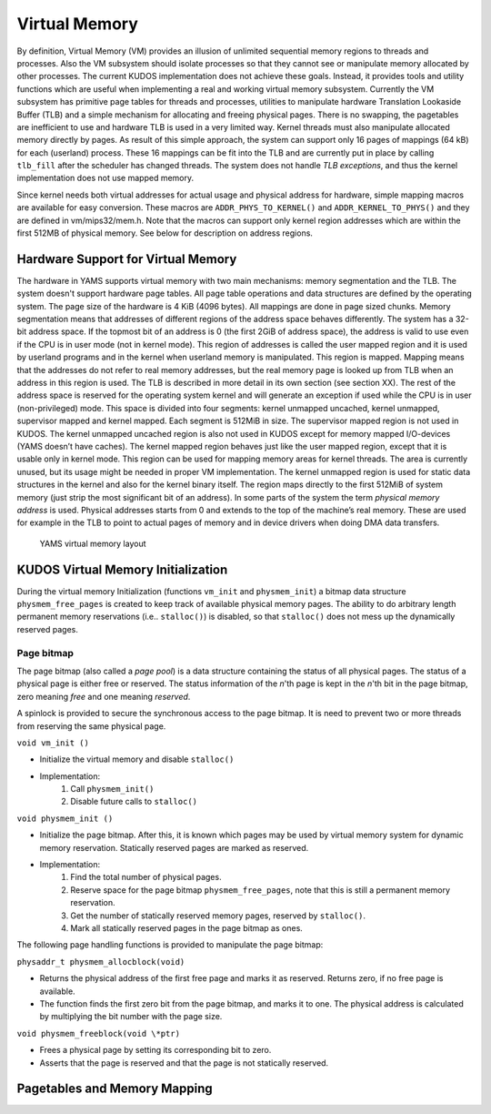 Virtual Memory
==============
By definition, Virtual Memory (VM) provides an illusion of unlimited sequential memory
regions to threads and processes. Also the VM subsystem should isolate processes
so that they cannot see or manipulate memory allocated by other processes. The
current KUDOS implementation does not achieve these goals. Instead, it provides
tools and utility functions which are useful when implementing a real and working
virtual memory subsystem.
Currently the VM subsystem has primitive page tables for threads and processes,
utilities to manipulate hardware Translation Lookaside Buffer (TLB) and a simple
mechanism for allocating and
freeing physical pages. There is no swapping, the pagetables are inefficient to use
and hardware TLB is used in a very limited way. Kernel threads must also manipulate
allocated memory directly by pages. 
As result of this simple approach, the system can support only 16 pages of
mappings (64 kB) for each (userland) process. These 16 mappings can be fit into
the TLB and are currently put in place by calling ``tlb_fill`` after the
scheduler has changed threads. The system does not handle *TLB exceptions*,
and thus the kernel implementation does not use mapped memory.

Since kernel needs both virtual addresses for actual usage and physical address for
hardware, simple mapping macros are available for easy conversion. These macros
are ``ADDR_PHYS_TO_KERNEL()`` and ``ADDR_KERNEL_TO_PHYS()`` and they are defined in
vm/mips32/mem.h. Note that the macros can support only kernel region addresses
which are within the first 512MB of physical memory. See below for description on
address regions.

Hardware Support for Virtual Memory
-----------------------------------
The hardware in YAMS supports virtual memory with two main mechanisms: memory
segmentation and the TLB. The system doesn't support
hardware page tables. All page table operations and data structures are defined
by the operating system. The page size of the hardware is 4 KiB (4096 bytes). All
mappings are done in page sized chunks.
Memory segmentation means that addresses of different regions of the address space
behaves differently. The system has a 32-bit address space.
If the topmost bit of an address is 0 (the first 2GiB of address space), the address
is valid to use even if the CPU is in user mode (not in kernel mode). This region of
addresses is called the user mapped region and it is used by userland programs and
in the kernel when userland memory is manipulated. This region is mapped. Mapping
means that the addresses do not refer to real memory addresses, but the real memory
page is looked up from TLB when an address in this region is used. The TLB is
described in more detail in its own section (see section XX).
The rest of the address space is reserved for the operating system kernel and
will generate an exception if used while the CPU is in user (non-privileged) mode.
This space is divided into four segments: kernel unmapped uncached, kernel
unmapped, supervisor mapped and kernel mapped. Each segment is 512MiB in
size. The supervisor mapped region is not used in KUDOS. The kernel unmapped
uncached region is also not used in KUDOS except for memory mapped I/O-devices
(YAMS doesn’t have caches).
The kernel mapped region behaves just like the user mapped region, except that
it is usable only in kernel mode. This region can be used for mapping memory areas
for kernel threads. The area is currently unused, but its usage might be needed in
proper VM implementation.
The kernel unmapped region is used for static data structures in the kernel and
also for the kernel binary itself. The region maps directly to the first 512MiB of
system memory (just strip the most significant bit of an address).
In some parts of the system the term *physical memory address* is used. Physical
addresses starts from 0 and extends to the top of the machine’s
real memory. These are used for example in the TLB to point to actual pages of memory
and in device drivers when doing DMA data transfers.

.. figure:: yams-virtual-memory.png

   YAMS virtual memory layout

KUDOS Virtual Memory Initialization
-----------------------------------
During the virtual memory Initialization (functions ``vm_init`` and ``physmem_init``) a
bitmap data structure ``physmem_free_pages`` is created to keep track of available
physical memory pages. The ability to do arbitrary length permanent memory reservations
(i.e.. ``stalloc()``) is disabled, so that ``stalloc()`` does not mess up the dynamically
reserved pages.

Page bitmap
<<<<<<<<<<<
The page bitmap (also called a *page pool*) is a data structure containing the status
of all physical pages.
The status of a physical page is either free or reserved. The status information
of the *n*'th page is kept in the *n*'th bit in the page bitmap, zero meaning *free* and
one meaning *reserved*.

A spinlock is provided to secure the synchronous access to the page bitmap. It is 
need to prevent two or more threads from reserving the same physical page.

``void vm_init ()``

* Initialize the virtual memory and disable ``stalloc()``
* Implementation:
    1. Call ``physmem_init()``
    2. Disable future calls to ``stalloc()``

``void physmem_init ()``

* Initialize the page bitmap. After this, it is known which pages may be used by virtual memory system for dynamic memory reservation. Statically reserved pages are marked as reserved.
* Implementation: 
    1. Find the total number of physical pages.
    2. Reserve space for the page bitmap ``physmem_free_pages``, note that this is still a permanent memory reservation.
    3. Get the number of statically reserved memory pages, reserved by ``stalloc()``.
    4. Mark all statically reserved pages in the page bitmap as ones.

The following page handling functions is provided to manipulate the page bitmap:

``physaddr_t physmem_allocblock(void)``

* Returns the physical address of the first free page and marks it as
  reserved. Returns zero, if no free page is available.
* The function finds the first zero bit from the page bitmap, and marks it to
  one. The physical address is calculated by multiplying the bit number with the
  page size.

``void physmem_freeblock(void \*ptr)``

* Frees a physical page by setting its corresponding bit to zero.
* Asserts that the page is reserved and that the page is not statically reserved.

Pagetables and Memory Mapping
-----------------------------
